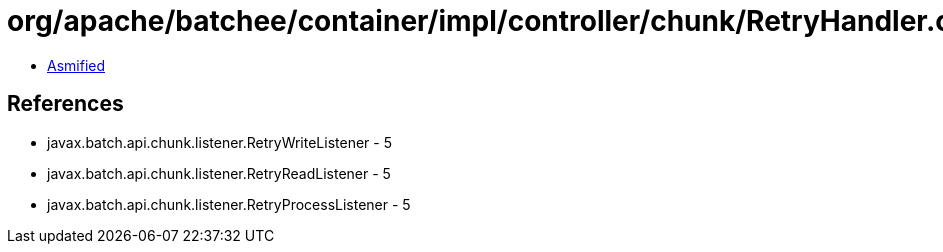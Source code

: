 = org/apache/batchee/container/impl/controller/chunk/RetryHandler.class

 - link:RetryHandler-asmified.java[Asmified]

== References

 - javax.batch.api.chunk.listener.RetryWriteListener - 5
 - javax.batch.api.chunk.listener.RetryReadListener - 5
 - javax.batch.api.chunk.listener.RetryProcessListener - 5
